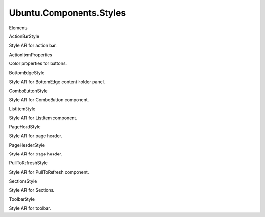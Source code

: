 Ubuntu.Components.Styles
========================

.. raw:: html

   <h3>

Elements

.. raw:: html

   </h3>

.. raw:: html

   <dl>

.. raw:: html

   <dt>

ActionBarStyle

.. raw:: html

   </dt>

.. raw:: html

   <dd>

Style API for action bar.

.. raw:: html

   </dd>

.. raw:: html

   <dt>

ActionItemProperties

.. raw:: html

   </dt>

.. raw:: html

   <dd>

Color properties for buttons.

.. raw:: html

   </dd>

.. raw:: html

   <dt>

BottomEdgeStyle

.. raw:: html

   </dt>

.. raw:: html

   <dd>

Style API for BottomEdge content holder panel.

.. raw:: html

   </dd>

.. raw:: html

   <dt>

ComboButtonStyle

.. raw:: html

   </dt>

.. raw:: html

   <dd>

Style API for ComboButton component.

.. raw:: html

   </dd>

.. raw:: html

   <dt>

ListItemStyle

.. raw:: html

   </dt>

.. raw:: html

   <dd>

Style API for ListItem component.

.. raw:: html

   </dd>

.. raw:: html

   <dt>

PageHeadStyle

.. raw:: html

   </dt>

.. raw:: html

   <dd>

Style API for page header.

.. raw:: html

   </dd>

.. raw:: html

   <dt>

PageHeaderStyle

.. raw:: html

   </dt>

.. raw:: html

   <dd>

Style API for page header.

.. raw:: html

   </dd>

.. raw:: html

   <dt>

PullToRefreshStyle

.. raw:: html

   </dt>

.. raw:: html

   <dd>

Style API for PullToRefresh component.

.. raw:: html

   </dd>

.. raw:: html

   <dt>

SectionsStyle

.. raw:: html

   </dt>

.. raw:: html

   <dd>

Style API for Sections.

.. raw:: html

   </dd>

.. raw:: html

   <dt>

ToolbarStyle

.. raw:: html

   </dt>

.. raw:: html

   <dd>

Style API for toolbar.

.. raw:: html

   </dd>

.. raw:: html

   </dl>
